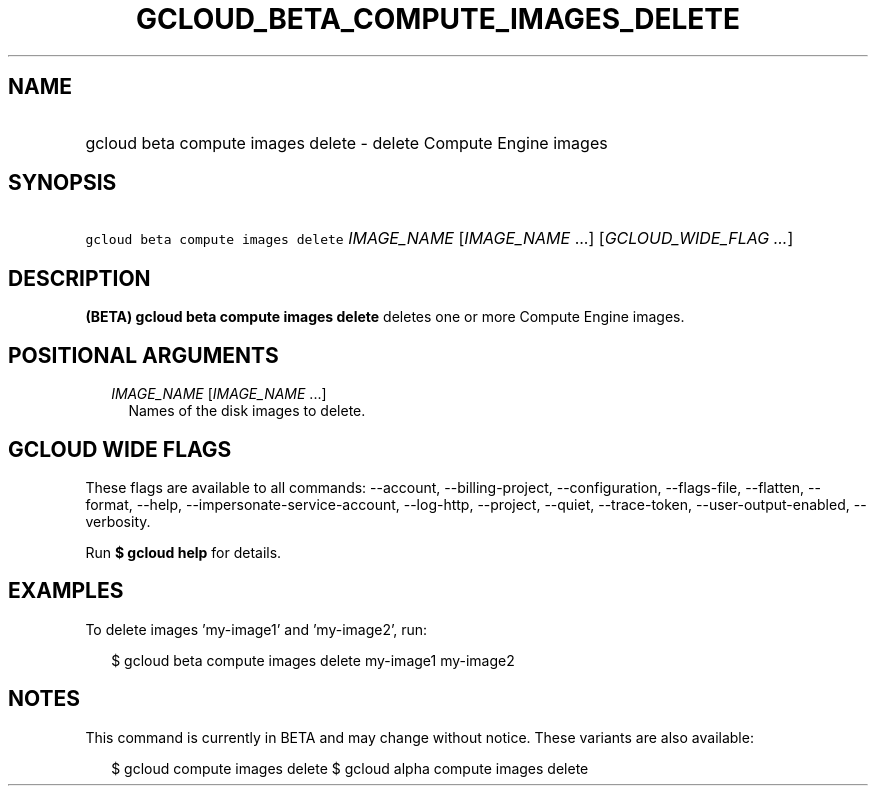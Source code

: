 
.TH "GCLOUD_BETA_COMPUTE_IMAGES_DELETE" 1



.SH "NAME"
.HP
gcloud beta compute images delete \- delete Compute Engine images



.SH "SYNOPSIS"
.HP
\f5gcloud beta compute images delete\fR \fIIMAGE_NAME\fR [\fIIMAGE_NAME\fR\ ...] [\fIGCLOUD_WIDE_FLAG\ ...\fR]



.SH "DESCRIPTION"

\fB(BETA)\fR \fBgcloud beta compute images delete\fR deletes one or more Compute
Engine images.



.SH "POSITIONAL ARGUMENTS"

.RS 2m
.TP 2m
\fIIMAGE_NAME\fR [\fIIMAGE_NAME\fR ...]
Names of the disk images to delete.


.RE
.sp

.SH "GCLOUD WIDE FLAGS"

These flags are available to all commands: \-\-account, \-\-billing\-project,
\-\-configuration, \-\-flags\-file, \-\-flatten, \-\-format, \-\-help,
\-\-impersonate\-service\-account, \-\-log\-http, \-\-project, \-\-quiet,
\-\-trace\-token, \-\-user\-output\-enabled, \-\-verbosity.

Run \fB$ gcloud help\fR for details.



.SH "EXAMPLES"

To delete images 'my\-image1' and 'my\-image2', run:

.RS 2m
$ gcloud beta compute images delete my\-image1 my\-image2
.RE



.SH "NOTES"

This command is currently in BETA and may change without notice. These variants
are also available:

.RS 2m
$ gcloud compute images delete
$ gcloud alpha compute images delete
.RE

